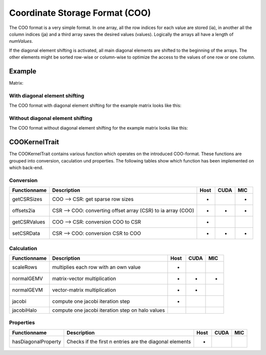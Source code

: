 Coordinate Storage Format (COO)
===============================

The COO format is a very simple format. In one array, all the row indices for each value are stored (ia), in another
all the column indices (ja) and a third array saves the desired values (values). Logically the arrays all have a
length of *numValues*. 

If the diagonal element shifting is activated, all main diagonal elements are shifted to the beginning of the arrays.
The other elements might be sorted row-wise or column-wise to optimize the access to the values of one row or one
column.

Example
-------

Matrix:

.. image:: _images/Storage.png
    :align: center
    :width: 200px

With diagonal element shifting
^^^^^^^^^^^^^^^^^^^^^^^^^^^^^^
    
The COO format with diagonal element shifting for the example matrix looks like this:

.. image:: _images/COOStorageW.png
    :align: center
    :width: 200px
    
.. image:: _images/COOStorageWStructure.png
    :align: center
    :width: 500px
    
Without diagonal element shifting
^^^^^^^^^^^^^^^^^^^^^^^^^^^^^^^^^
    
The COO format without diagonal element shifting for the example matrix looks like this:

.. image:: _images/COOStorageWO.png
    :align: center
    :width: 200px
    
.. image:: _images/COOStorageWOStructure.png
    :align: center
    :width: 500px
    


COOKernelTrait
--------------

The COOKernelTrait contains various function which operates on the introduced COO-format. 
These functions are grouped into conversion, caculation und properties. The following tables show 
which function has been implemented on which back-end.

Conversion
^^^^^^^^^^

====================== ============================================================= ==== ==== ===
**Functionname**       **Description**                                               Host CUDA MIC
====================== ============================================================= ==== ==== ===
getCSRSizes            COO --> CSR: get sparse row sizes                             *         *
offsets2ia             CSR --> COO: converting offset array (CSR) to ia array (COO)  *    *    *
getCSRValues           COO --> CSR: conversion COO to CSR                            *
setCSRData             CSR --> COO: conversion CSR to COO                            *    *    *
====================== ============================================================= ==== ==== ===

Calculation
^^^^^^^^^^^

====================== ============================================================= ==== ==== ===
**Functionname**       **Description**                                               Host CUDA MIC
====================== ============================================================= ==== ==== ===
scaleRows              multiplies each row with an own value                         *
normalGEMV             matrix-vector multiplication                                  *    *    *
normalGEVM             vector-matrix multiplication                                  *    *
jacobi                 compute one jacobi iteration step                             *
jacobiHalo             compute one jacobi iteration step on halo values
====================== ============================================================= ==== ==== ===

Properties
^^^^^^^^^^

====================== ============================================================= ==== ==== ===
**Functionname**       **Description**                                               Host CUDA MIC
====================== ============================================================= ==== ==== ===
hasDiagonalProperty    Checks if the first n entries are the diagonal elements       *
====================== ============================================================= ==== ==== ===

